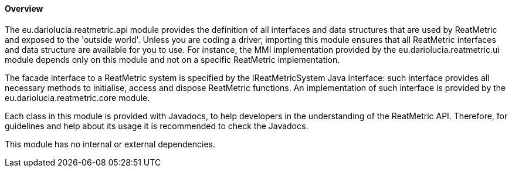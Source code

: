 ==== Overview
The eu.dariolucia.reatmetric.api module provides the definition of all interfaces and data structures that are used by
ReatMetric and exposed to the 'outside world'. Unless you are coding a driver, importing this module ensures that all
ReatMetric interfaces and data structure are available for you to use. For instance, the MMI implementation provided
by the eu.dariolucia.reatmetric.ui module depends only on this module and not on a specific ReatMetric implementation.

The facade interface to a ReatMetric system is specified by the IReatMetricSystem Java interface: such interface
provides all necessary methods to initialise, access and dispose ReatMetric functions. An implementation of such
interface is provided by the eu.dariolucia.reatmetric.core module.

Each class in this module is provided with Javadocs, to help developers in the understanding of the ReatMetric API.
Therefore, for guidelines and help about its usage it is recommended to check the Javadocs.

This module has no internal or external dependencies.